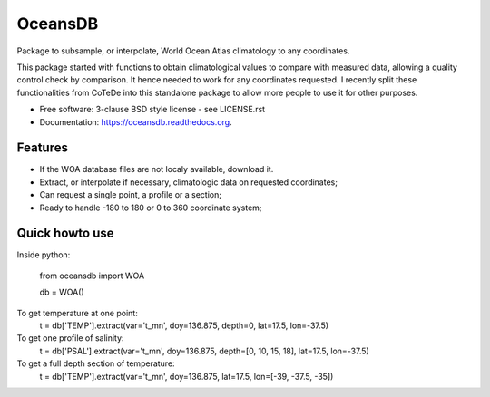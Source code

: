 ========
OceansDB
========

.. image:: https://zenodo.org/badge/4645/castelao/pyWOA.svg
   :target: https://zenodo.org/badge/latestdoi/4645/castelao/pyWOA

.. image:: https://readthedocs.org/projects/pywoa/badge/?version=latest
    :target: http://pywoa.readthedocs.org/en/latest/?badge=latest
         :alt: Documentation Status

.. image:: https://img.shields.io/travis/castelao/oceansdb.svg
        :target: https://travis-ci.org/castelao/oceansdb

.. image:: https://img.shields.io/pypi/v/oceansdb.svg
        :target: https://pypi.python.org/pypi/oceansdb


Package to subsample, or interpolate, World Ocean Atlas climatology to any coordinates.

This package started with functions to obtain climatological values to compare with measured data, allowing a quality control check by comparison. It hence needed to work for any coordinates requested. I recently split these functionalities from CoTeDe into this standalone package to allow more people to use it for other purposes.

* Free software: 3-clause BSD style license - see LICENSE.rst  
* Documentation: https://oceansdb.readthedocs.org.

Features
--------

* If the WOA database files are not localy available, download it.
* Extract, or interpolate if necessary, climatologic data on requested coordinates;
* Can request a single point, a profile or a section;
* Ready to handle -180 to 180 or 0 to 360 coordinate system;

Quick howto use
---------------

Inside python:

    from oceansdb import WOA

    db = WOA()

To get temperature at one point:
    t = db['TEMP'].extract(var='t_mn', doy=136.875, depth=0, lat=17.5, lon=-37.5)

To get one profile of salinity:
    t = db['PSAL'].extract(var='t_mn', doy=136.875, depth=[0, 10, 15, 18], lat=17.5, lon=-37.5)

To get a full depth section of temperature:
    t = db['TEMP'].extract(var='t_mn', doy=136.875, lat=17.5, lon=[-39, -37.5, -35])

